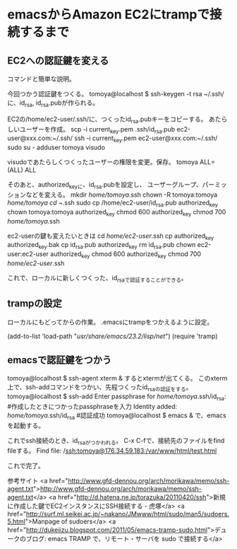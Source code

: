 * emacsからAmazon EC2にtrampで接続するまで
** EC2への認証鍵を変える
コマンドと簡単な説明。

今回つかう認証鍵をつくる。
tomoya@localhost $ ssh-keygen -t rsa
~/.ssh/に、id_rsa, id_rsa.pubが作られる。

EC2の/home/ec2-user/.ssh/に、つくったid_rsa.pubキーをコピーする。
あたらしいユーザーを作成。
scp -i current_key.pem .ssh/id_rsa.pub ec2-user@xxx.com:~/.ssh/
ssh -i current_key.pem ec2-user@xxx.com:~/.ssh/
sudo su -
adduser tomoya
visudo

visudoであたらしくつくったユーザーの権限を変更。保存。
tomoya ALL=(ALL) ALL

そのあと、authorized_keyに、id_rsa.pubを設定し、
ユーザーグループ、パーミッションなどを変える。
mkdir /home/tomoya/.ssh
chown -R tomoya:tomoya /home/tomoya
cd ~/.ssh
sudo cp /home/ec2-user/id_rsa.pub authorized_key
chown tomoya:tomoya authorized_key
chmod 600 authorized_key
chmod 700 /home/tomoya/.ssh

ec2-userの鍵も変えたいときは
cd /home/ec2-user/.ssh
cp authorized_key authorized_key.bak
cp id_rsa.pub authorized_key
rm id_rsa.pub
chown ec2-user:ec2-user authorized_key
chmod 600 authorized_key
chmod 700 /home/ec2-user/.ssh

これで、ローカルに新しくつくった、id_rsaで認証することができる。

** trampの設定
ローカルにもどってからの作業。
.emacsにtrampをつかえるように設定。

(add-to-list 'load-path "/usr/share/emacs/23.2/lisp/net/")
(require 'tramp)

** emacsで認証鍵をつかう
tomoya@localhost $ ssh-agent xterm &
するとxtermが出てくる。
このxterm上で、ssh-addコマンドをつかい、先程つくったid_rsaの認証をする。
tomoya@localhost $ ssh-add
Enter passphrase for /home/tomoya/.ssh/id_rsa: #作成したときにつかったpassphraseを入力
Identity added: /home/tomoya/.ssh/id_rsa #認証成功
tomoya@localhost $ emacs &
で、emacsを起動する。

これでssh接続のとき、id_rsaがつかわれる。
C-x C-fで、接続先のファイルをfind fileする。
Find file: /ssh:tomoya@176.34.59.183:/var/www/html/test.html

これで完了。

参考サイト
<a href="http://www.gfd-dennou.org/arch/morikawa/memo/ssh-agent.txt">http://www.gfd-dennou.org/arch/morikawa/memo/ssh-agent.txt</a>
<a href="http://d.hatena.ne.jp/torazuka/20110420/ssh">新規に作成した鍵でEC2インスタンスにSSH接続する - 虎塚</a>
<a href="http://surf.ml.seikei.ac.jp/~nakano/JMwww/html/sudo/man5/sudoers.5.html">Manpage of sudoers</a>
<a href="http://dukeiizu.blogspot.com/2011/05/emacs-tramp-sudo.html">デュークのブログ: emacs TRAMP で、リモート・サーバを sudo で接続する</a>
